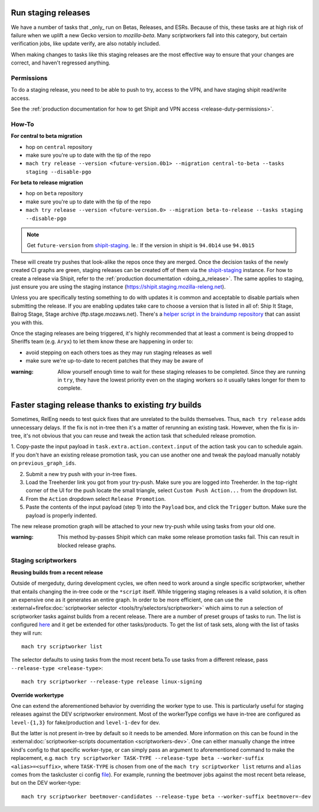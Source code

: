 .. _staging-release:

Run staging releases
~~~~~~~~~~~~~~~~~~~~

We have a number of tasks that _only_ run on Betas, Releases, and ESRs. Because of this, these tasks are at high risk of failure when we uplift a new Gecko version to `mozilla-beta`. Many scriptworkers fall into this category, but certain verification jobs, like update verify, are also notably included.

When making changes to tasks like this staging releases are the most effective way to ensure that your changes are correct, and haven't regressed anything.

Permissions
^^^^^^^^^^^

To do a staging release, you need to be able to push to try, access to the VPN, and have staging shipit read/write access.

See the :ref:`production documentation for how to get Shipit and VPN access <release-duty-permissions>`.

How-To
^^^^^^

**For central to beta migration**

-  hop on ``central`` repository
-  make sure you're up to date with the tip of the repo
-  ``mach try release --version <future-version.0b1> --migration central-to-beta --tasks staging --disable-pgo``

**For beta to release migration**

-  hop on ``beta`` repository
-  make sure you're up to date with the tip of the repo
-  ``mach try release --version <future-version.0> --migration beta-to-release --tasks staging --disable-pgo``

.. note:: Get ``future-version`` from `shipit-staging <https://shipit.staging.mozilla-releng.net/>`__. Ie.: If the version in shipit is ``94.0b14`` use ``94.0b15``

These will create try pushes that look-alike the repos once they are
merged. Once the decision tasks of the newly created CI graphs are
green, staging releases can be created off of them via the
`shipit-staging <https://shipit.staging.mozilla-releng.net/>`__
instance. For how to create a release via Shipit, refer to the
:ref:`production documentation <doing_a_release>`. The same applies to staging,
just ensure you are using the staging instance
(https://shipit.staging.mozilla-releng.net).

Unless you are specifically testing something to do with updates it is common and acceptable to disable partials when submitting the release. If you are enabling updates take care to choose a version that is listed in all of: Ship It Stage, Balrog Stage, Stage archive (ftp.stage.mozaws.net). There's a `helper script in the braindump repository <https://hg.mozilla.org/build/braindump/file/tip/releases-related/just-give-me-partials.sh>`__ that can assist you with this.

Once the staging releases are being triggered, it's highly recommended
that at least a comment is being dropped to Sheriffs team
(e.g. ``Aryx``) to let them know these are happening in order to:

- avoid stepping on each others toes as they may run staging releases as well
- make sure we're up-to-date to recent patches that they may be aware of


:warning:
   Allow yourself enough time to wait for these staging releases
   to be completed. Since they are running in ``try``, they have the lowest
   priority even on the staging workers so it usually takes longer for them
   to complete.

Faster staging release thanks to existing `try` builds
~~~~~~~~~~~~~~~~~~~~~~~~~~~~~~~~~~~~~~~~~~~~~~~~~~~~~~

Sometimes, RelEng needs to test quick fixes that are unrelated to the builds themselves.
Thus,  ``mach try release`` adds unnecessary delays. If the fix is not in-tree then it's
a matter of rerunning an existing task. However, when the fix is in-tree, it's not
obvious that you can reuse and tweak the action task that scheduled release promotion.

1. Copy-paste the input payload in ``task.extra.action.context.input`` of the action
task you can to schedule again. If you don't have an existing release promotion task,
you can use another one and tweak the payload manually notably on ``previous_graph_ids``.

2. Submit a new try push with your in-tree fixes.

3. Load the Treeherder link you got from your try-push. Make sure you are logged into
   Treeherder. In the top-right corner of the UI for the push locate the small triangle,
   select ``Custom Push Action...`` from the dropdown list.

4. From the ``Action`` dropdown select ``Release Promotion``.

5. Paste the contents of the input payload (step 1) into the ``Payload`` box, and
   click the ``Trigger`` button. Make sure the payload is properly indented.

The new release promotion graph will be attached to your new try-push while using tasks
from your old one.

:warning:
   This method by-passes Shipit which can make some release promotion tasks fail. This
   can result in blocked release graphs.


Staging scriptworkers
^^^^^^^^^^^^^^^^^^^^^

**Reusing builds from a recent release**

Outside of mergeduty, during development cycles, we often need to work around a single specific scriptworker, whether
that entails changing the in-tree code or the ``*script`` itself. While
triggering staging releases is a valid solution, it is often an
expensive one as it generates an entire graph. In order to be more
efficient, one can use the :external+firefox:doc:`scriptworker selector
<tools/try/selectors/scriptworker>` which aims to run a selection of
scriptworker tasks against builds from a recent release. There are a number of
preset groups of tasks to run. The list is configured `here`_ and it get be
extended for other tasks/products. To get the list of task sets, along with the
list of tasks they will run:

::

   mach try scriptworker list

The selector defaults to using tasks from the most recent beta.To use
tasks from a different release, pass ``--release-type <release-type>``:

::

   mach try scriptworker --release-type release linux-signing

**Override workertype**

One can extend the aforementioned behavior by overriding the
worker type to use. This is particularly useful for staging releases
against the DEV scriptworker environment. Most of the workerType configs
we have in-tree are configured as ``level-{1,3}`` for fake/production and ``level-1-dev``
for dev.

But the latter is not present in-tree by default so it needs to be
amended. More information on this can be found in the
:external:doc:`scriptworker-scripts documentation <scriptworkers-dev>`. One can either manually change
the intree kind's config to that specific worker-type, or can simply pass an
argument to aforementioned command to make the replacement,
e.g. ``mach try scriptworker TASK-TYPE --release-type beta --worker-suffix <alias>=<suffix>``,
where ``TASK-TYPE`` is chosen from one of the
``mach try scriptworker list`` returns and ``alias`` comes from the
taskcluster ci config `file`_). For example, running the beetmover jobs against the most recent beta
release, but on the DEV worker-type:

::

   mach try scriptworker beetmover-candidates --release-type beta --worker-suffix beetmover=-dev

.. _here: https://hg.mozilla.org/mozilla-central/file/default/tools/tryselect/selectors/scriptworker.py
.. _file: https://hg.mozilla.org/mozilla-central/file/default/taskcluster/config.yml
